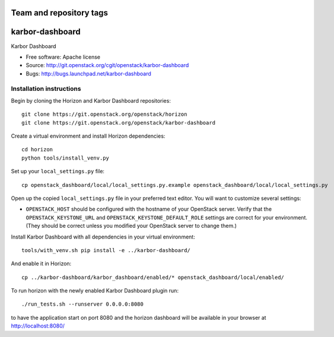 ========================
Team and repository tags
========================

.. image:: https://governance.openstack.org/badges/karbor-dashboard.svg
    :target: https://governance.openstack.org/reference/tags/index.html

.. Change things from this point on

===============================
karbor-dashboard
===============================

Karbor Dashboard

* Free software: Apache license
* Source: http://git.openstack.org/cgit/openstack/karbor-dashboard
* Bugs: http://bugs.launchpad.net/karbor-dashboard

Installation instructions
-------------------------

Begin by cloning the Horizon and Karbor Dashboard repositories::

    git clone https://git.openstack.org/openstack/horizon
    git clone https://git.openstack.org/openstack/karbor-dashboard

Create a virtual environment and install Horizon dependencies::

    cd horizon
    python tools/install_venv.py

Set up your ``local_settings.py`` file::

    cp openstack_dashboard/local/local_settings.py.example openstack_dashboard/local/local_settings.py

Open up the copied ``local_settings.py`` file in your preferred text
editor. You will want to customize several settings:

-  ``OPENSTACK_HOST`` should be configured with the hostname of your
   OpenStack server. Verify that the ``OPENSTACK_KEYSTONE_URL`` and
   ``OPENSTACK_KEYSTONE_DEFAULT_ROLE`` settings are correct for your
   environment. (They should be correct unless you modified your
   OpenStack server to change them.)


Install Karbor Dashboard with all dependencies in your virtual environment::

    tools/with_venv.sh pip install -e ../karbor-dashboard/

And enable it in Horizon::

    cp ../karbor-dashboard/karbor_dashboard/enabled/* openstack_dashboard/local/enabled/

To run horizon with the newly enabled Karbor Dashboard plugin run::

    ./run_tests.sh --runserver 0.0.0.0:8080

to have the application start on port 8080 and the horizon dashboard will be
available in your browser at http://localhost:8080/

